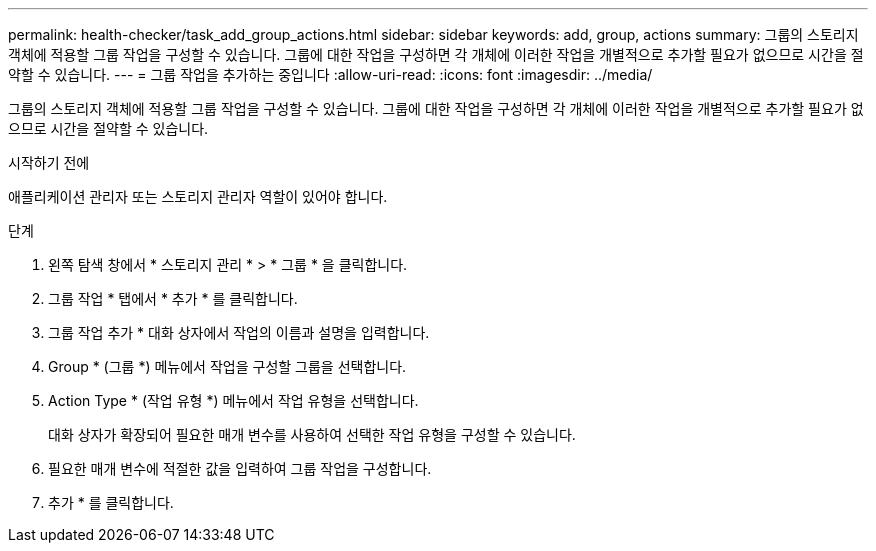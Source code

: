 ---
permalink: health-checker/task_add_group_actions.html 
sidebar: sidebar 
keywords: add, group, actions 
summary: 그룹의 스토리지 객체에 적용할 그룹 작업을 구성할 수 있습니다. 그룹에 대한 작업을 구성하면 각 개체에 이러한 작업을 개별적으로 추가할 필요가 없으므로 시간을 절약할 수 있습니다. 
---
= 그룹 작업을 추가하는 중입니다
:allow-uri-read: 
:icons: font
:imagesdir: ../media/


[role="lead"]
그룹의 스토리지 객체에 적용할 그룹 작업을 구성할 수 있습니다. 그룹에 대한 작업을 구성하면 각 개체에 이러한 작업을 개별적으로 추가할 필요가 없으므로 시간을 절약할 수 있습니다.

.시작하기 전에
애플리케이션 관리자 또는 스토리지 관리자 역할이 있어야 합니다.

.단계
. 왼쪽 탐색 창에서 * 스토리지 관리 * > * 그룹 * 을 클릭합니다.
. 그룹 작업 * 탭에서 * 추가 * 를 클릭합니다.
. 그룹 작업 추가 * 대화 상자에서 작업의 이름과 설명을 입력합니다.
. Group * (그룹 *) 메뉴에서 작업을 구성할 그룹을 선택합니다.
. Action Type * (작업 유형 *) 메뉴에서 작업 유형을 선택합니다.
+
대화 상자가 확장되어 필요한 매개 변수를 사용하여 선택한 작업 유형을 구성할 수 있습니다.

. 필요한 매개 변수에 적절한 값을 입력하여 그룹 작업을 구성합니다.
. 추가 * 를 클릭합니다.

